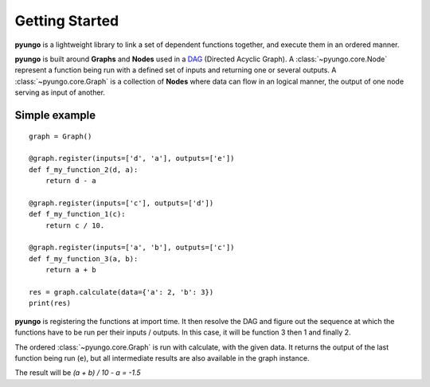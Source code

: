 .. gettingstarted:

***************
Getting Started
***************

**pyungo** is a lightweight library to link a set of dependent functions together,
and execute them in an ordered manner.

**pyungo** is built around **Graphs** and **Nodes** used in a
`DAG <https://en.wikipedia.org/wiki/Directed_acyclic_graph>`_ (Directed Acyclic Graph).
A :class:`~pyungo.core.Node` represent a function being run with a defined set of inputs
and returning one or several outputs. A :class:`~pyungo.core.Graph` is a collection of
**Nodes** where data can flow in an logical manner, the output of one node serving as
input of another.

Simple example
##############

::

    graph = Graph()

    @graph.register(inputs=['d', 'a'], outputs=['e'])
    def f_my_function_2(d, a):
        return d - a

    @graph.register(inputs=['c'], outputs=['d'])
    def f_my_function_1(c):
        return c / 10.

    @graph.register(inputs=['a', 'b'], outputs=['c'])
    def f_my_function_3(a, b):
        return a + b

    res = graph.calculate(data={'a': 2, 'b': 3})
    print(res)


**pyungo** is registering the functions at import time. It then resolve the DAG and figure out
the sequence at which the functions have to be run per their inputs / outputs. In this case,
it will be function 3 then 1 and finally 2.

The ordered :class:`~pyungo.core.Graph` is run with calculate, with the given data. It returns
the output of the last function being run (``e``), but all intermediate results are also
available in the graph instance.

The result will be `(a + b) / 10 - a = -1.5`
